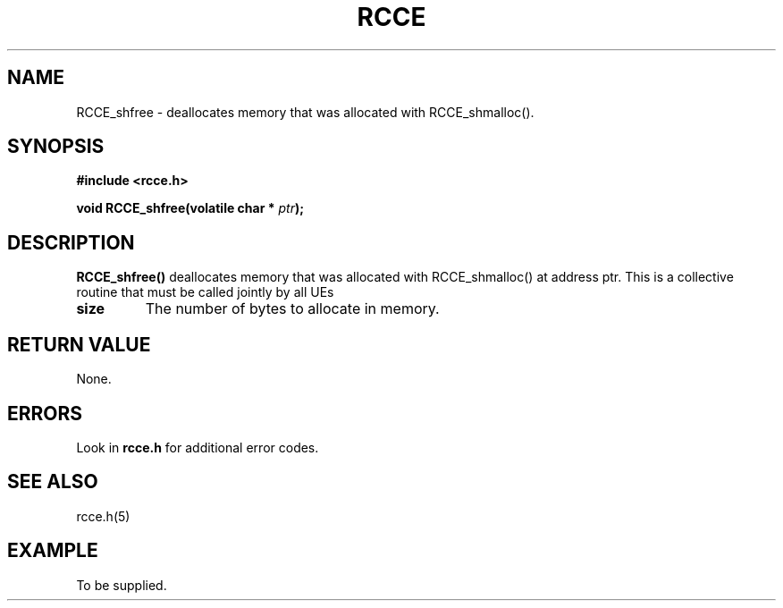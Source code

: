 .TH RCCE 3  "September 2010"  "RCCE MANPAGE" "RCCE Library"
.SH NAME

RCCE_shfree \- deallocates memory that was allocated with RCCE_shmalloc(). 

.SH SYNOPSIS
.B #include <rcce.h>
.sp

.BI "void RCCE_shfree(volatile char * " ptr );

.SH DESCRIPTION
.BR RCCE_shfree()
deallocates memory that was allocated with RCCE_shmalloc() at address ptr.
This 
is a collective routine that must be called jointly by all UEs

.TP
.B size
The number of bytes to allocate in memory.

.SH "RETURN VALUE"
None.

.SH ERRORS
Look in 
.BR rcce.h
for additional error codes.

.SH "SEE ALSO"
rcce.h(5)

.SH EXAMPLE
.PP
To be supplied.
